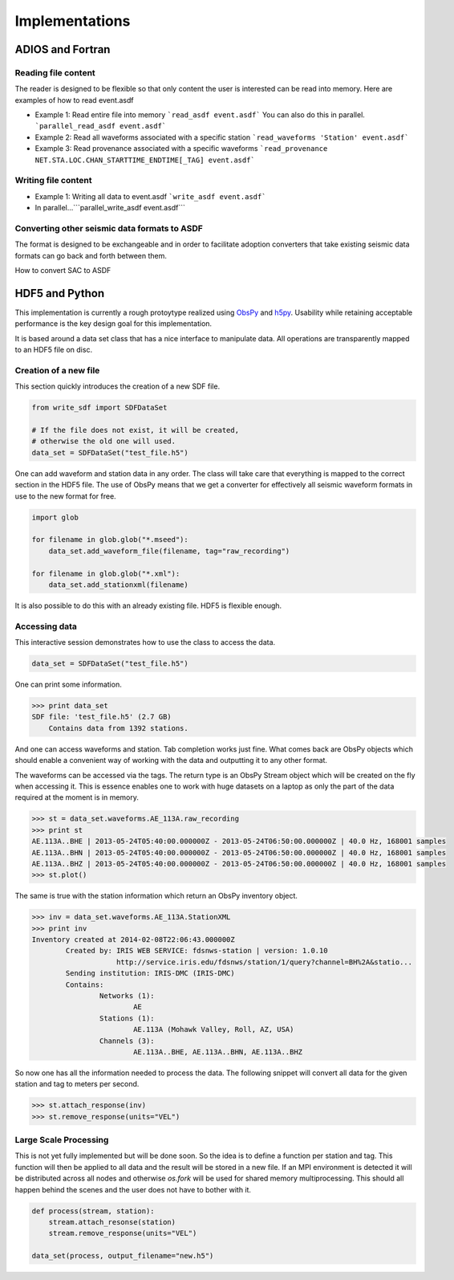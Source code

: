 Implementations
===============

ADIOS and Fortran
-----------------


Reading file content
^^^^^^^^^^^^^^^^^^^^

The reader is designed to be flexible so that only content the user is
interested can be read into memory. Here are examples of how to read event.asdf

* Example 1: Read entire file into memory ```read_asdf event.asdf``` You can
  also do this in parallel. ```parallel_read_asdf event.asdf```

* Example 2: Read all waveforms associated with a specific station
  ```read_waveforms 'Station' event.asdf```

* Example 3: Read provenance associated with a specific waveforms
  ```read_provenance NET.STA.LOC.CHAN_STARTTIME_ENDTIME[_TAG] event.asdf```


Writing file content
^^^^^^^^^^^^^^^^^^^^

* Example 1: Writing all data to event.asdf ```write_asdf event.asdf```

* In parallel...```parallel_write_asdf event.asdf```


Converting other seismic data formats to ASDF
^^^^^^^^^^^^^^^^^^^^^^^^^^^^^^^^^^^^^^^^^^^^^

The format is designed to be exchangeable and in order to facilitate adoption
converters that take existing seismic data formats can go back and forth
between them.

How to convert SAC to ASDF


HDF5 and Python
---------------

This implementation is currently a rough protoytype realized using `ObsPy
<http://obspy.org>`_ and `h5py <http://www.h5py.org>`_. Usability while
retaining acceptable performance is the key design goal for this
implementation.

It is based around a data set class that has a nice interface to manipulate
data. All operations are transparently mapped to an HDF5 file on disc.

Creation of a new file
^^^^^^^^^^^^^^^^^^^^^^

This section quickly introduces the creation of a new SDF file.

.. code-block:: python

    from write_sdf import SDFDataSet

    # If the file does not exist, it will be created,
    # otherwise the old one will used.
    data_set = SDFDataSet("test_file.h5")

One can add waveform and station data in any order. The class will take care that everything is
mapped to the correct section in the HDF5 file. The use of ObsPy means that we get a converter
for effectively all seismic waveform formats in use to the new format for free.

.. code-block:: python

    import glob

    for filename in glob.glob("*.mseed"):
        data_set.add_waveform_file(filename, tag="raw_recording")

    for filename in glob.glob("*.xml"):
        data_set.add_stationxml(filename)

It is also possible to do this with an already existing file. HDF5 is flexible enough.


Accessing data
^^^^^^^^^^^^^^

This interactive session demonstrates how to use the class to access the data.

.. code-block:: python

    data_set = SDFDataSet("test_file.h5")

One can print some information.

.. code-block:: python

    >>> print data_set
    SDF file: 'test_file.h5' (2.7 GB)
        Contains data from 1392 stations.

And one can access waveforms and station. Tab completion works just fine. What
comes back are ObsPy objects which should enable a convenient way of working
with the data and outputting it to any other format.

The waveforms can be accessed via the tags. The return type is an ObsPy Stream
object which will be created on the fly when accessing it. This is essence
enables one to work with huge datasets on a laptop as only the part of the data
required at the moment is in memory.

.. code-block:: python

    >>> st = data_set.waveforms.AE_113A.raw_recording
    >>> print st
    AE.113A..BHE | 2013-05-24T05:40:00.000000Z - 2013-05-24T06:50:00.000000Z | 40.0 Hz, 168001 samples
    AE.113A..BHN | 2013-05-24T05:40:00.000000Z - 2013-05-24T06:50:00.000000Z | 40.0 Hz, 168001 samples
    AE.113A..BHZ | 2013-05-24T05:40:00.000000Z - 2013-05-24T06:50:00.000000Z | 40.0 Hz, 168001 samples
    >>> st.plot()

The same is true with the station information which return an ObsPy inventory
object.

.. code-block:: python

    >>> inv = data_set.waveforms.AE_113A.StationXML
    >>> print inv
    Inventory created at 2014-02-08T22:06:43.000000Z
            Created by: IRIS WEB SERVICE: fdsnws-station | version: 1.0.10
                        http://service.iris.edu/fdsnws/station/1/query?channel=BH%2A&statio...
            Sending institution: IRIS-DMC (IRIS-DMC)
            Contains:
                    Networks (1):
                            AE
                    Stations (1):
                            AE.113A (Mohawk Valley, Roll, AZ, USA)
                    Channels (3):
                            AE.113A..BHE, AE.113A..BHN, AE.113A..BHZ

So now one has all the information needed to process the data. The following
snippet will convert all data for the given station and tag to meters per
second.

.. code-block:: python

    >>> st.attach_response(inv)
    >>> st.remove_response(units="VEL")


Large Scale Processing
^^^^^^^^^^^^^^^^^^^^^^

This is not yet fully implemented but will be done soon. So the idea is to
define a function per station and tag. This function will then be applied to
all data and the result will be stored in a new file. If an MPI environment is
detected it will be distributed across all nodes and otherwise `os.fork` will
be used for shared memory multiprocessing. This should all happen behind the
scenes and the user does not have to bother with it.

.. code-block:: python

    def process(stream, station):
        stream.attach_resonse(station)
        stream.remove_response(units="VEL")

    data_set(process, output_filename="new.h5")
